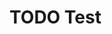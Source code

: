 * TODO Test
SCHEDULED: <2017-03-10 Fri>
  :PROPERTIES:
  :ID:       2080C7B9-3612-4791-888A-0D8A817C9BC3
  :END:
